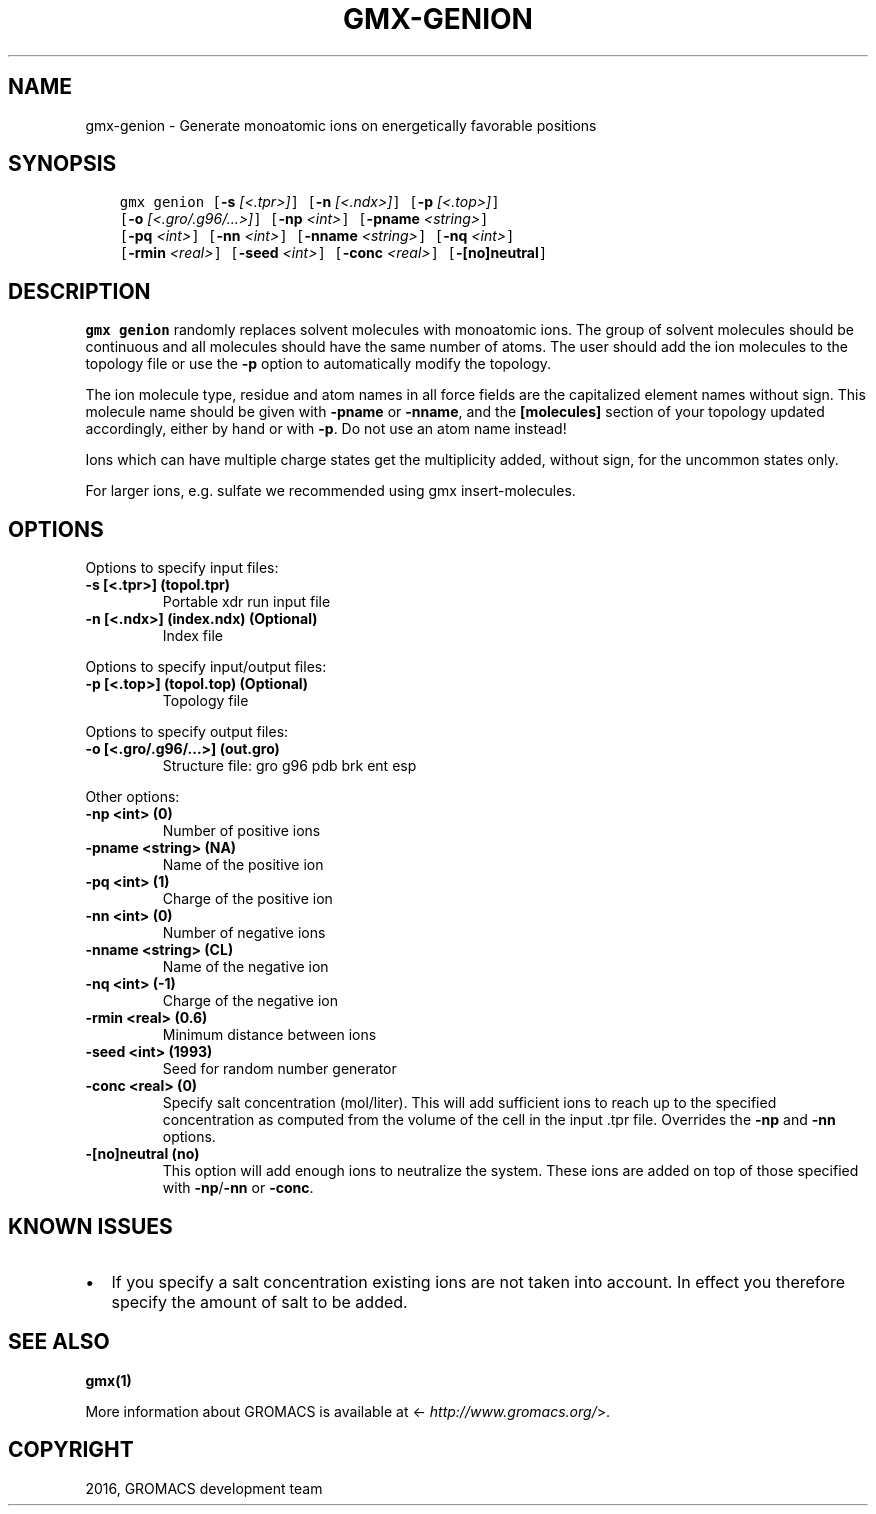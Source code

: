 .\" Man page generated from reStructuredText.
.
.TH "GMX-GENION" "1" "Jul 15, 2016" "5.1.3" "GROMACS"
.SH NAME
gmx-genion \- Generate monoatomic ions on energetically favorable positions
.
.nr rst2man-indent-level 0
.
.de1 rstReportMargin
\\$1 \\n[an-margin]
level \\n[rst2man-indent-level]
level margin: \\n[rst2man-indent\\n[rst2man-indent-level]]
-
\\n[rst2man-indent0]
\\n[rst2man-indent1]
\\n[rst2man-indent2]
..
.de1 INDENT
.\" .rstReportMargin pre:
. RS \\$1
. nr rst2man-indent\\n[rst2man-indent-level] \\n[an-margin]
. nr rst2man-indent-level +1
.\" .rstReportMargin post:
..
.de UNINDENT
. RE
.\" indent \\n[an-margin]
.\" old: \\n[rst2man-indent\\n[rst2man-indent-level]]
.nr rst2man-indent-level -1
.\" new: \\n[rst2man-indent\\n[rst2man-indent-level]]
.in \\n[rst2man-indent\\n[rst2man-indent-level]]u
..
.SH SYNOPSIS
.INDENT 0.0
.INDENT 3.5
.sp
.nf
.ft C
gmx genion [\fB\-s\fP \fI[<.tpr>]\fP] [\fB\-n\fP \fI[<.ndx>]\fP] [\fB\-p\fP \fI[<.top>]\fP]
           [\fB\-o\fP \fI[<.gro/.g96/...>]\fP] [\fB\-np\fP \fI<int>\fP] [\fB\-pname\fP \fI<string>\fP]
           [\fB\-pq\fP \fI<int>\fP] [\fB\-nn\fP \fI<int>\fP] [\fB\-nname\fP \fI<string>\fP] [\fB\-nq\fP \fI<int>\fP]
           [\fB\-rmin\fP \fI<real>\fP] [\fB\-seed\fP \fI<int>\fP] [\fB\-conc\fP \fI<real>\fP] [\fB\-[no]neutral\fP]
.ft P
.fi
.UNINDENT
.UNINDENT
.SH DESCRIPTION
.sp
\fBgmx genion\fP randomly replaces solvent molecules with monoatomic ions.
The group of solvent molecules should be continuous and all molecules
should have the same number of atoms.
The user should add the ion molecules to the topology file or use
the \fB\-p\fP option to automatically modify the topology.
.sp
The ion molecule type, residue and atom names in all force fields
are the capitalized element names without sign. This molecule name
should be given with \fB\-pname\fP or \fB\-nname\fP, and the
\fB[molecules]\fP section of your topology updated accordingly,
either by hand or with \fB\-p\fP\&. Do not use an atom name instead!
.sp
Ions which can have multiple charge states get the multiplicity
added, without sign, for the uncommon states only.
.sp
For larger ions, e.g. sulfate we recommended using gmx insert\-molecules\&.
.SH OPTIONS
.sp
Options to specify input files:
.INDENT 0.0
.TP
.B \fB\-s\fP [<.tpr>] (topol.tpr)
Portable xdr run input file
.TP
.B \fB\-n\fP [<.ndx>] (index.ndx) (Optional)
Index file
.UNINDENT
.sp
Options to specify input/output files:
.INDENT 0.0
.TP
.B \fB\-p\fP [<.top>] (topol.top) (Optional)
Topology file
.UNINDENT
.sp
Options to specify output files:
.INDENT 0.0
.TP
.B \fB\-o\fP [<.gro/.g96/...>] (out.gro)
Structure file: gro g96 pdb brk ent esp
.UNINDENT
.sp
Other options:
.INDENT 0.0
.TP
.B \fB\-np\fP <int> (0)
Number of positive ions
.TP
.B \fB\-pname\fP <string> (NA)
Name of the positive ion
.TP
.B \fB\-pq\fP <int> (1)
Charge of the positive ion
.TP
.B \fB\-nn\fP <int> (0)
Number of negative ions
.TP
.B \fB\-nname\fP <string> (CL)
Name of the negative ion
.TP
.B \fB\-nq\fP <int> (\-1)
Charge of the negative ion
.TP
.B \fB\-rmin\fP <real> (0.6)
Minimum distance between ions
.TP
.B \fB\-seed\fP <int> (1993)
Seed for random number generator
.TP
.B \fB\-conc\fP <real> (0)
Specify salt concentration (mol/liter). This will add sufficient ions to reach up to the specified concentration as computed from the volume of the cell in the input \&.tpr file. Overrides the \fB\-np\fP and \fB\-nn\fP options.
.TP
.B \fB\-[no]neutral\fP  (no)
This option will add enough ions to neutralize the system. These ions are added on top of those specified with \fB\-np\fP/\fB\-nn\fP or \fB\-conc\fP\&.
.UNINDENT
.SH KNOWN ISSUES
.INDENT 0.0
.IP \(bu 2
If you specify a salt concentration existing ions are not taken into account. In effect you therefore specify the amount of salt to be added.
.UNINDENT
.SH SEE ALSO
.sp
\fBgmx(1)\fP
.sp
More information about GROMACS is available at <\fI\%http://www.gromacs.org/\fP>.
.SH COPYRIGHT
2016, GROMACS development team
.\" Generated by docutils manpage writer.
.
